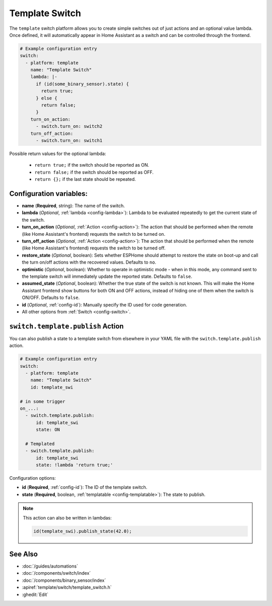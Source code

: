 Template Switch
===============

.. seo::
    :description: Instructions for setting up template switches that can execute arbitrary actions when turned on or off.
    :image: description.svg

The ``template`` switch platform allows you to create simple switches out of just actions and
an optional value lambda. Once defined, it will automatically appear in Home Assistant
as a switch and can be controlled through the frontend.

.. code-block:: yaml

    # Example configuration entry
    switch:
      - platform: template
        name: "Template Switch"
        lambda: |-
          if (id(some_binary_sensor).state) {
            return true;
          } else {
            return false;
          }
        turn_on_action:
          - switch.turn_on: switch2
        turn_off_action:
          - switch.turn_on: switch1


Possible return values for the optional lambda:

 - ``return true;`` if the switch should be reported as ON.
 - ``return false;`` if the switch should be reported as OFF.
 - ``return {};`` if the last state should be repeated.

Configuration variables:
------------------------

- **name** (**Required**, string): The name of the switch.
- **lambda** (*Optional*, :ref:`lambda <config-lambda>`):
  Lambda to be evaluated repeatedly to get the current state of the switch.
- **turn_on_action** (*Optional*, :ref:`Action <config-action>`): The action that should
  be performed when the remote (like Home Assistant's frontend) requests the switch to be turned on.
- **turn_off_action** (*Optional*, :ref:`Action <config-action>`): The action that should
  be performed when the remote (like Home Assistant's frontend) requests the switch to be turned off.
- **restore_state** (*Optional*, boolean): Sets whether ESPHome should attempt to restore the
  state on boot-up and call the turn on/off actions with the recovered values. Defaults to ``no``.
- **optimistic** (*Optional*, boolean): Whether to operate in optimistic mode - when in this mode,
  any command sent to the template switch will immediately update the reported state.
  Defaults to ``false``.
- **assumed_state** (*Optional*, boolean): Whether the true state of the switch is not known.
  This will make the Home Assistant frontend show buttons for both ON and OFF actions, instead
  of hiding one of them when the switch is ON/OFF. Defaults to ``false``.
- **id** (*Optional*, :ref:`config-id`): Manually specify the ID used for code generation.
- All other options from :ref:`Switch <config-switch>`.

.. _switch-template-publish_action:

``switch.template.publish`` Action
----------------------------------

You can also publish a state to a template switch from elsewhere in your YAML file
with the ``switch.template.publish`` action.

.. code-block:: yaml

    # Example configuration entry
    switch:
      - platform: template
        name: "Template Switch"
        id: template_swi

    # in some trigger
    on_...:
      - switch.template.publish:
          id: template_swi
          state: ON

      # Templated
      - switch.template.publish:
          id: template_swi
          state: !lambda 'return true;'

Configuration options:

- **id** (**Required**, :ref:`config-id`): The ID of the template switch.
- **state** (**Required**, boolean, :ref:`templatable <config-templatable>`):
  The state to publish.

.. note::

    This action can also be written in lambdas:

    .. code-block:: cpp

        id(template_swi).publish_state(42.0);

See Also
--------

- :doc:`/guides/automations`
- :doc:`/components/switch/index`
- :doc:`/components/binary_sensor/index`
- :apiref:`template/switch/template_switch.h`
- :ghedit:`Edit`
